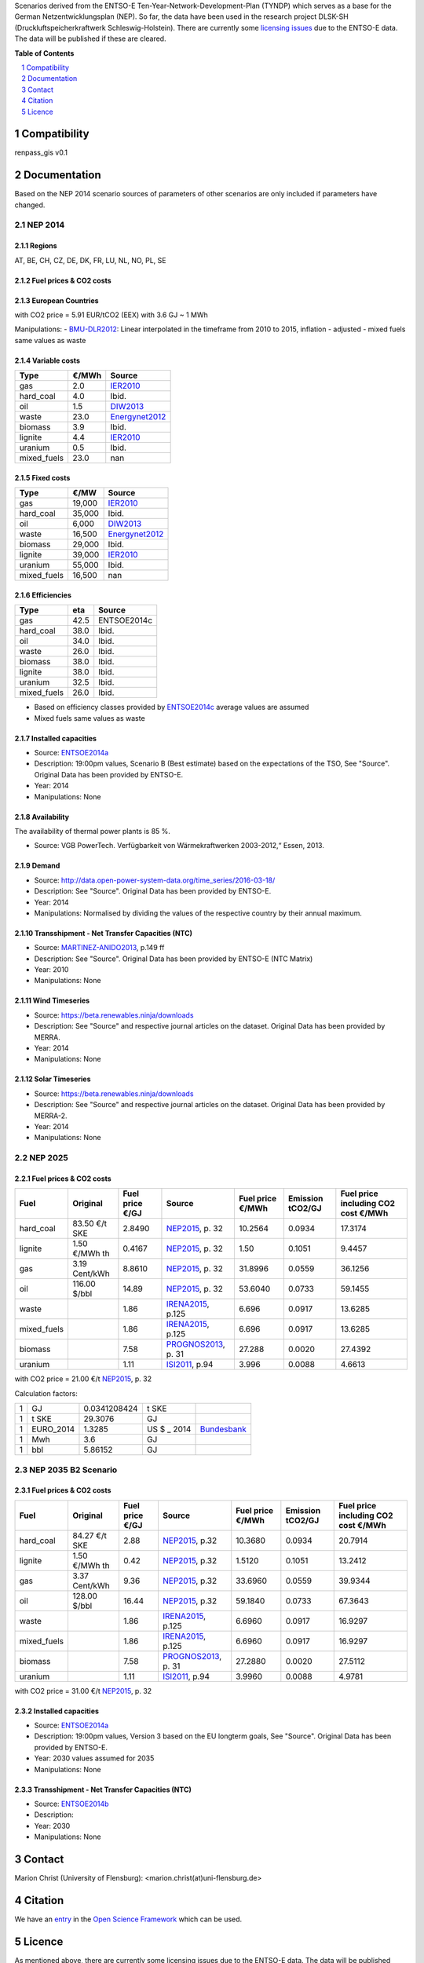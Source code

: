 Scenarios derived from the ENTSO-E Ten-Year-Network-Development-Plan (TYNDP) which serves as a base for the German Netzentwicklungsplan (NEP).
So far, the data have been used in the research project DLSK-SH (Druckluftspeicherkraftwerk Schleswig-Holstein).
There are currently some `licensing issues <http://open-power-system-data.org/legal>`_ due to the ENTSO-E data. The data will be published if these are cleared.

**Table of Contents**

.. contents::
    :depth: 1
    :local:
    :backlinks: top
.. sectnum::

Compatibility
=============

renpass_gis v0.1

Documentation
=============

Based on the NEP 2014 scenario sources of parameters of other scenarios are only included if parameters have changed.

NEP 2014
---------------

Regions
~~~~~~~

AT, BE, CH, CZ, DE, DK, FR, LU, NL, NO, PL, SE

Fuel prices & CO2 costs
~~~~~~~~~~~~~~~~~~~~~~~

European Countries
~~~~~~~~~~~~~~~~~~

+------------+-----------------------------+---------------+------------------+-----------+---------------------------------------+
|Fuel        |Fuel price €2014/GJ          |Source         |Emission tCO2/GJ  |Source     |Fuel price including CO2 cost €2014/MWh|
+============+=============================+===============+==================+===========+=======================================+
|gas         |8.0866                       |Kohlenstatistik_|0.0559            |UBA2015_   | 30.3012                               |
+------------+-----------------------------+---------------+------------------+-----------+---------------------------------------+
|hard_coal   |2.4908                       |Ibid.          |0.0934            |Ibid.      | 10.9541                               |
+------------+-----------------------------+---------------+------------------+-----------+---------------------------------------+
|oil         |10.5433                      |Ibid.          |0.0733            |Ibid.      | 39.5156                               |
+------------+-----------------------------+---------------+------------------+-----------+---------------------------------------+
|waste       |1.86                         |Ibid.          |0.0917            |IPCC2006_  | 8.6470                                |
+------------+-----------------------------+---------------+------------------+-----------+---------------------------------------+
|biomass     |5.56                         |PROGNOS2013_   |0.0020            |DEFRA2012_ | 20.0586                               |
+------------+-----------------------------+---------------+------------------+-----------+---------------------------------------+
|lignite     |1.15                         |ISI2011_       |0.1051            |UBA2015_   | 6.3761                                |
+------------+-----------------------------+---------------+------------------+-----------+---------------------------------------+
|uranium     |1.11                         |Ibid.          |0.0088            |OEKO2007_  | 4.1832                                |
+------------+-----------------------------+---------------+------------------+-----------+---------------------------------------+
|mixed_fuels |1.86                         |nan            |0.0917            |nan        | 8.6470                                |
+------------+-----------------------------+---------------+------------------+-----------+---------------------------------------+

with CO2 price = 5.91 EUR/tCO2 (EEX)
with 3.6 GJ ~ 1 MWh

Manipulations:
- BMU-DLR2012_: Linear interpolated in the timeframe from 2010 to 2015, inflation - adjusted
- mixed fuels same values as waste

Variable costs
~~~~~~~~~~~~~~

+-----------+----------+---------------+
|Type       | €/MWh    |Source         |
+===========+==========+===============+
|gas        | 2.0      | IER2010_      |
+-----------+----------+---------------+
|hard_coal  | 4.0      | Ibid.         |
+-----------+----------+---------------+
|oil        | 1.5      | DIW2013_      |
+-----------+----------+---------------+
|waste      | 23.0     | Energynet2012_|
+-----------+----------+---------------+
|biomass    | 3.9      | Ibid.         |
+-----------+----------+---------------+
|lignite    | 4.4      | IER2010_      |
+-----------+----------+---------------+
|uranium    | 0.5      | Ibid.         |
+-----------+----------+---------------+
|mixed_fuels| 23.0     | nan           |
+-----------+----------+---------------+

Fixed costs
~~~~~~~~~~~

+-----------+----------+---------------+
|Type       | €/MW     | Source        |
+===========+==========+===============+
|gas        | 19,000   | IER2010_      |
+-----------+----------+---------------+
|hard_coal  | 35,000   | Ibid.         |
+-----------+----------+---------------+
|oil        |  6,000   | DIW2013_      |
+-----------+----------+---------------+
|waste      | 16,500   | Energynet2012_|
+-----------+----------+---------------+
|biomass    | 29,000   | Ibid.         |
+-----------+----------+---------------+
|lignite    | 39,000   | IER2010_      |
+-----------+----------+---------------+
|uranium    | 55,000   | Ibid.         |
+-----------+----------+---------------+
|mixed_fuels| 16,500   | nan           |
+-----------+----------+---------------+

Efficiencies
~~~~~~~~~~~~

+-----------+-------+----------------+
|Type       |eta    |Source          |
+===========+=======+================+
|gas        | 42.5  |ENTSOE2014c     |
+-----------+-------+----------------+
|hard_coal  | 38.0  | Ibid.          |
+-----------+-------+----------------+
|oil        | 34.0  | Ibid.          |
+-----------+-------+----------------+
|waste      | 26.0  | Ibid.          |
+-----------+-------+----------------+
|biomass    | 38.0  | Ibid.          |
+-----------+-------+----------------+
|lignite    | 38.0  | Ibid.          |
+-----------+-------+----------------+
|uranium    | 32.5  | Ibid.          |
+-----------+-------+----------------+
|mixed_fuels| 26.0  | Ibid.          |
+-----------+-------+----------------+

- Based on efficiency classes provided by ENTSOE2014c_ average values are assumed
- Mixed fuels same values as waste

Installed capacities
~~~~~~~~~~~~~~~~~~~~

- Source: ENTSOE2014a_
- Description: 19:00pm values, Scenario B (Best estimate) based on the expectations of the TSO, See "Source". Original Data has been provided by ENTSO-E.
- Year: 2014
- Manipulations: None

Availability
~~~~~~~~~~~~

The availability of thermal power plants is 85 %.

- Source: VGB PowerTech. Verfügbarkeit von Wärmekraftwerken 2003-2012,“ Essen, 2013.

Demand
~~~~~~

- Source: http://data.open-power-system-data.org/time_series/2016-03-18/
- Description: See "Source". Original Data has been provided by ENTSO-E.
- Year: 2014
- Manipulations: Normalised by dividing the values of the respective country by their annual maximum.

Transshipment - Net Transfer Capacities (NTC)
~~~~~~~~~~~~~~~~~~~~~~~~~~~~~~~~~~~~~~~~~~~~~

- Source: MARTINEZ-ANIDO2013_, p.149 ff
- Description: See "Source". Original Data has been provided by ENTSO-E (NTC Matrix)
- Year: 2010
- Manipulations: None

Wind Timeseries
~~~~~~~~~~~~~~~

- Source: https://beta.renewables.ninja/downloads
- Description: See "Source" and respective journal articles on the dataset. Original Data has been provided by MERRA.
- Year: 2014
- Manipulations: None

Solar Timeseries
~~~~~~~~~~~~~~~~

- Source: https://beta.renewables.ninja/downloads
- Description: See "Source" and respective journal articles on the dataset. Original Data has been provided by MERRA-2.
- Year: 2014
- Manipulations: None

NEP 2025
--------

Fuel prices & CO2 costs
~~~~~~~~~~~~~~~~~~~~~~~

+----------------+-----------------+-------------------+-----------------------+-----------------------+------------------+-------------------------------------+
|Fuel            | Original        | Fuel price €/GJ   | Source                |Fuel price €/MWh       |Emission tCO2/GJ  |Fuel price including CO2 cost €/MWh  |
+================+=================+===================+=======================+=======================+==================+=====================================+
| hard_coal      | 83.50 €/t SKE   | 2.8490            | NEP2015_, p. 32       | 10.2564               | 0.0934           | 17.3174                             |
+----------------+-----------------+-------------------+-----------------------+-----------------------+------------------+-------------------------------------+
| lignite        | 1.50 €/MWh th   | 0.4167            | NEP2015_, p. 32       | 1.50                  | 0.1051           | 9.4457                              |
+----------------+-----------------+-------------------+-----------------------+-----------------------+------------------+-------------------------------------+
| gas            | 3.19 Cent/kWh   | 8.8610            | NEP2015_, p. 32       | 31.8996               | 0.0559           | 36.1256                             |
+----------------+-----------------+-------------------+-----------------------+-----------------------+------------------+-------------------------------------+
| oil            | 116.00 $/bbl    | 14.89             | NEP2015_, p. 32       | 53.6040               | 0.0733           | 59.1455                             |
+----------------+-----------------+-------------------+-----------------------+-----------------------+------------------+-------------------------------------+
| waste          |                 | 1.86              | IRENA2015_, p.125     | 6.696                 | 0.0917           | 13.6285                             |
+----------------+-----------------+-------------------+-----------------------+-----------------------+------------------+-------------------------------------+
| mixed_fuels    |                 | 1.86              | IRENA2015_, p.125     | 6.696                 | 0.0917           | 13.6285                             |
+----------------+-----------------+-------------------+-----------------------+-----------------------+------------------+-------------------------------------+
| biomass        |                 | 7.58              | PROGNOS2013_, p. 31   | 27.288                | 0.0020           | 27.4392                             |
+----------------+-----------------+-------------------+-----------------------+-----------------------+------------------+-------------------------------------+
| uranium        |                 | 1.11              | ISI2011_, p.94        | 3.996                 | 0.0088           | 4.6613                              |
+----------------+-----------------+-------------------+-----------------------+-----------------------+------------------+-------------------------------------+

with CO2 price = 21.00 €/t  NEP2015_, p. 32

Calculation factors:

+-------+---------------+---------------+-----------+------------+
|1      |GJ             |0.0341208424   |t SKE      |            |
+-------+---------------+---------------+-----------+------------+
|1      |t SKE          |29.3076        |GJ         |            |
+-------+---------------+---------------+-----------+------------+
|1      |EURO_2014      |1.3285         |US $ _ 2014|Bundesbank_ |
+-------+---------------+---------------+-----------+------------+
|1      |Mwh            |3.6            |GJ         |            |
+-------+---------------+---------------+-----------+------------+
|1      |bbl            |5.86152        |GJ         |            |
+-------+---------------+---------------+-----------+------------+

NEP 2035 B2 Scenario
--------------------

Fuel prices & CO2 costs
~~~~~~~~~~~~~~~~~~~~~~~

+----------------+-----------------+-----------------+-----------------------+-----------------------+------------------+-----------------------------------+
|Fuel            |Original         |Fuel price €/GJ  |Source                 |Fuel price €/MWh       |Emission tCO2/GJ  |Fuel price including CO2 cost €/MWh|
+================+=================+=================+=======================+=======================+==================+===================================+
|hard_coal       |84.27 €/t SKE    |2.88             |  NEP2015_, p.32       |10.3680                |0.0934            |20.7914                            |
+----------------+-----------------+-----------------+-----------------------+-----------------------+------------------+-----------------------------------+
|lignite         |1.50 €/MWh th    |0.42             |  NEP2015_, p.32       |1.5120                 |0.1051            |13.2412                            |
+----------------+-----------------+-----------------+-----------------------+-----------------------+------------------+-----------------------------------+
|gas             |3.37 Cent/kWh    |9.36             |  NEP2015_, p.32       |33.6960                |0.0559            |39.9344                            |
+----------------+-----------------+-----------------+-----------------------+-----------------------+------------------+-----------------------------------+
|oil             |128.00 $/bbl     |16.44            |  NEP2015_, p.32       |59.1840                |0.0733            |67.3643                            |
+----------------+-----------------+-----------------+-----------------------+-----------------------+------------------+-----------------------------------+
|waste           |                 |1.86             |  IRENA2015_, p.125    |6.6960                 |0.0917            |16.9297                            |
+----------------+-----------------+-----------------+-----------------------+-----------------------+------------------+-----------------------------------+
|mixed_fuels     |                 |1.86             |  IRENA2015_, p.125    |6.6960                 |0.0917            |16.9297                            |
+----------------+-----------------+-----------------+-----------------------+-----------------------+------------------+-----------------------------------+
|biomass         |                 |7.58             |  PROGNOS2013_, p. 31  |27.2880                |0.0020            |27.5112                            |
+----------------+-----------------+-----------------+-----------------------+-----------------------+------------------+-----------------------------------+
|uranium         |                 |1.11             |  ISI2011_, p.94       |3.9960                 |0.0088            |4.9781                             |
+----------------+-----------------+-----------------+-----------------------+-----------------------+------------------+-----------------------------------+

with CO2 price = 31.00 €/t  NEP2015_, p. 32

Installed capacities
~~~~~~~~~~~~~~~~~~~~

- Source: ENTSOE2014a_
- Description: 19:00pm values, Version 3 based on the EU longterm goals, See "Source". Original Data has been provided by ENTSO-E.
- Year: 2030 values assumed for  2035
- Manipulations: None

Transshipment - Net Transfer Capacities (NTC)
~~~~~~~~~~~~~~~~~~~~~~~~~~~~~~~~~~~~~~~~~~~~~

- Source: ENTSOE2014b_
- Description:
- Year: 2030
- Manipulations: None

..  * "BMWI Energie Daten - Factors, Sheet 0.2 and 0.3":https://www.bmwi.de/BMWi/Redaktion/Binaer/energie-daten-gesamt,property=blob,bereich=bmwi2012,sprache=de,rwb=true.xls
..  * "DIW2013":https://www.diw.de/documents/publikationen/73/diw_01.c.424566.de/diw_datadoc_2013-068.pdf

.. _Kohlenstatistik: http://www.kohlenstatistik.de
.. _MARTINEZ-ANIDO2013 : http://ses.jrc.ec.europa.eu/sites/ses.jrc.ec.europa.eu/files/documents/thesis_brancucci_electricity_without_borders.pdf
.. _ISI2011: http://www.isi.fraunhofer.de/isi-wAssets/docs/x/de/publikationen/Final_Report_EU-Long-term-scenarios-2050_FINAL.pdf
.. _UBA2015: https://www.umweltbundesamt.de/themen/klima-energie/treibhausgas-emissionen
.. _IPCC2006: http://www.ipcc-nggip.iges.or.jp/public/2006gl/pdf/2_Volume2/V2_2_Ch2_Stationary_Combustion.pdf
.. _DEFRA2012: https://www.gov.uk/government/uploads/system/uploads/attachment_data/file/69554/pb13773-ghg-conversion-factors-2012.pdf
.. _OEKO2007: http://www.oeko.de/oekodoc/318/2007-008-de.pdf
.. _PROGNOS2013: http://www.prognos.com/uploads/tx_atwpubdb/131010_Prognos_Belectric_Studie_Freiflaechen_Solarkraftwerke_02.pdf
.. _ECOFYS2014: http://www.ecofys.com/files/files/ecofys-2014-international-comparison-fossil-power-efficiency.pdf
.. _IER2010: http://www.ier.uni-stuttgart.de/publikationen/arbeitsberichte/downloads/Arbeitsbericht_08.pdf
.. _DIW2013: https://www.diw.de/documents/publikationen/73/diw_01.c.424566.de/diw_datadoc_2013-068.pdf
.. _Energynet2012: https://www.energinet.dk/SiteCollectionDocuments/Danske%20dokumenter/Forskning/Technology_data_for_energy_plants.pdf
.. _BMU-DLR2012: http://www.dlr.de/dlr/Portaldata/1/Resources/bilder/portal/portal_2012_1/leitstudie2011_bf.pdf
.. _NEP2015: http://www.netzentwicklungsplan.de/NEP_2025_1_Entwurf_Kap_1_bis_3.pdf
.. _IRENA2015: http://www.irena.org/DocumentDownloads/Publications/IRENA_REmap_Germany_report_2015.pdf
.. _ENTSOE2014a: https://www.entsoe.eu/Documents/SDC%20documents/SOAF/140602_SOAF%202014_dataset.zip
.. _ENTSOE2014b: https://www.entsoe.eu/major-projects/ten-year-network-development-plan/maps-and-data/Pages/default.aspx
.. _ENTSOE2014c: https://www.entsoe.eu/major-projects/ten-year-network-development-plan/tyndp-2014/Documents/TYNDP2014%20market%20modelling%20data.xlsx
.. _Bundesbank: https://www.bundesbank.de/Redaktion/DE/Downloads/Statistiken/Aussenwirtschaft/Devisen_Euro_Referenzkurs/stat_eurefd.pdf?__blob=publicationFile


Contact
=======

Marion Christ (University of Flensburg): <marion.christ(at)uni-flensburg.de>

Citation
========

We have an `entry <https://osf.io/rz7fq/>`_ in the `Open Science Framework <https://osf.io>`_ which can be used.

Licence
=======

As mentioned above, there are currently some licensing issues due to the ENTSO-E data. The data will be published under a suitable license if these are cleared.
